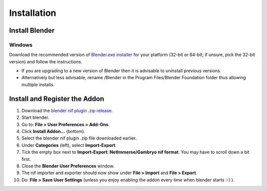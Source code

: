 Installation
============

.. _user-getblender:

Install Blender
---------------

Windows
~~~~~~~

Download the recommended version of `Blender.exe installer <http://www.blender.org/download/get-blender/>`_
for your platform (32-bit or 64-bit; if unsure, pick the 32-bit version)
and follow the instructions.

* If you are upgrading to a new version of Blender then it is advisable to uninstall previous versions.
* Alternatively but less advisable, rename /Blender in the Program Files/Blender Foundation folder thus allowing multiple installs.


Install and Register the Addon
------------------------------

#. Download the `blender nif plugin .zip release
   <http://sourceforge.net/projects/niftools/files/blender_nif_plugin/>`_.

#. Start blender.

#. Go to: **File > User Preferences > Add-Ons**.

#. Click **Install Addon...** (bottom).

#. Select the blender nif plugin .zip file downloaded earlier.

#. Under **Categories** (left), select **Import-Export**.

#. Tick the empty box next to **Import-Export: NetImmerse/Gambryo nif format**.
   You may have to scroll down a bit first.

#. Close the **Blender User Preferences** window.

#. The nif importer and exporter should now show under
   **File > Import** and **File > Export**.

#. Do: **File > Save User Settings** (unless you enjoy enabling the
   addon every time when blender starts :-) ).

